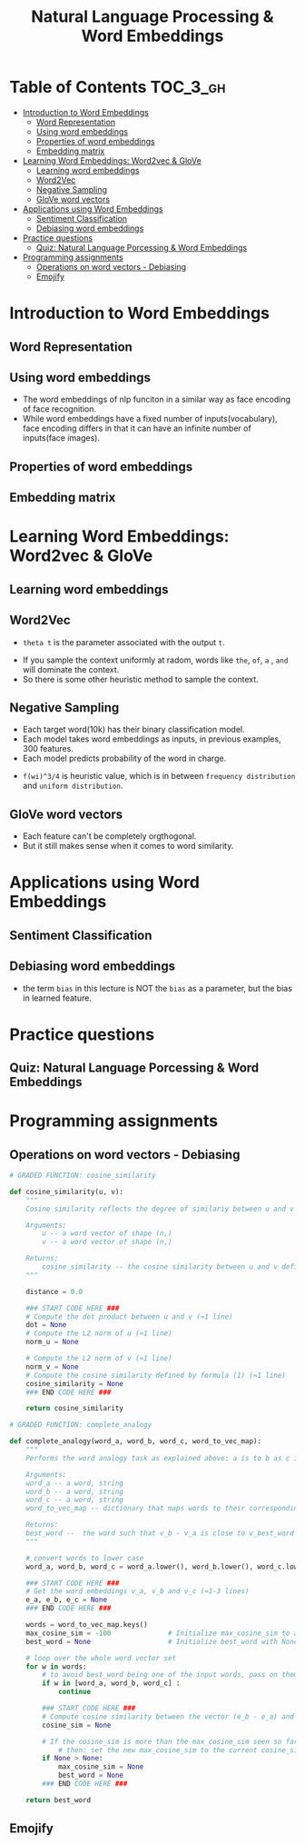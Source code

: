 #+TITLE: Natural Language Processing & Word Embeddings

* Table of Contents :TOC_3_gh:
- [[#introduction-to-word-embeddings][Introduction to Word Embeddings]]
  - [[#word-representation][Word Representation]]
  - [[#using-word-embeddings][Using word embeddings]]
  - [[#properties-of-word-embeddings][Properties of word embeddings]]
  - [[#embedding-matrix][Embedding matrix]]
- [[#learning-word-embeddings-word2vec--glove][Learning Word Embeddings: Word2vec & GloVe]]
  - [[#learning-word-embeddings][Learning word embeddings]]
  - [[#word2vec][Word2Vec]]
  - [[#negative-sampling][Negative Sampling]]
  - [[#glove-word-vectors][GloVe word vectors]]
- [[#applications-using-word-embeddings][Applications using Word Embeddings]]
  - [[#sentiment-classification][Sentiment Classification]]
  - [[#debiasing-word-embeddings][Debiasing word embeddings]]
- [[#practice-questions][Practice questions]]
  - [[#quiz-natural-language-porcessing--word-embeddings][Quiz: Natural Language Porcessing & Word Embeddings]]
- [[#programming-assignments][Programming assignments]]
  - [[#operations-on-word-vectors---debiasing][Operations on word vectors - Debiasing]]
  - [[#emojify][Emojify]]

* Introduction to Word Embeddings
** Word Representation
[[file:img/screenshot_2018-02-11_22-32-17.png]]

[[file:img/screenshot_2018-02-11_22-37-17.png]]

[[file:img/screenshot_2018-02-11_22-40-11.png]]

** Using word embeddings
[[file:img/screenshot_2018-02-11_22-44-37.png]]

[[file:img/screenshot_2018-02-11_22-49-04.png]]

[[file:img/screenshot_2018-02-11_22-51-45.png]]
- The word embeddings of nlp funciton in a similar way as face encoding of face recognition.
- While word embeddings have a fixed number of inputs(vocabulary),
  face encoding differs in that it can have an infinite number of inputs(face images).

** Properties of word embeddings
[[file:img/screenshot_2018-02-11_23-11-50.png]]

[[file:img/screenshot_2018-02-11_23-16-24.png]]

[[file:img/screenshot_2018-02-11_23-19-10.png]]

** Embedding matrix
[[file:img/screenshot_2018-02-11_23-25-37.png]]

* Learning Word Embeddings: Word2vec & GloVe
** Learning word embeddings
[[file:img/screenshot_2018-02-12_10-33-46.png]]

[[file:img/screenshot_2018-02-12_10-37-12.png]]

** Word2Vec
[[file:img/screenshot_2018-02-12_10-40-40.png]]

[[file:img/screenshot_2018-02-12_10-45-31.png]]

- ~theta t~ is the parameter associated with the output ~t~.

[[file:img/screenshot_2018-02-12_10-50-30.png]]

- If you sample the context uniformly at radom, words like ~the~, ~of~, ~a~ , ~and~ will dominate the context.
- So there is some other heuristic method to sample the context.

** Negative Sampling
[[file:img/screenshot_2018-02-12_11-06-52.png]]

[[file:img/screenshot_2018-02-12_11-13-43.png]]

- Each target word(10k) has their binary classification model.
- Each model takes word embeddings as inputs, in previous examples, 300 features.
- Each model predicts probability of the word in charge.

[[file:img/screenshot_2018-02-12_15-38-08.png]]

- ~f(wi)^3/4~ is heuristic value, which is in between ~frequency distribution~ and ~uniform distribution~.

** GloVe word vectors
[[file:img/screenshot_2018-02-12_15-44-28.png]]

[[file:img/screenshot_2018-02-12_15-53-17.png]]

[[file:img/screenshot_2018-02-12_15-56-58.png]]

- Each feature can't be completely orgthogonal.
- But it still makes sense when it comes to word similarity.

* Applications using Word Embeddings
** Sentiment Classification
[[file:img/screenshot_2018-02-12_16-04-45.png]]

[[file:img/screenshot_2018-02-12_16-08-03.png]]

[[file:img/screenshot_2018-02-12_16-10-09.png]]

** Debiasing word embeddings
- the term ~bias~ in this lecture is NOT the ~bias~ as a parameter, but the bias in learned feature.

[[file:img/screenshot_2018-02-12_16-16-08.png]]

[[file:img/screenshot_2018-02-12_16-23-06.png]]

* Practice questions
** Quiz: Natural Language Porcessing & Word Embeddings

[[file:img/screenshot_2018-02-12_16-26-15.png]]

[[file:img/screenshot_2018-02-12_16-42-34.png]]

[[file:img/screenshot_2018-02-12_16-43-09.png]]

* Programming assignments
** Operations on word vectors - Debiasing
[[file:img/screenshot_2018-02-12_23-23-31.png]]

[[file:img/screenshot_2018-02-12_23-24-13.png]]

#+BEGIN_SRC python
  # GRADED FUNCTION: cosine_similarity

  def cosine_similarity(u, v):
      """
      Cosine similarity reflects the degree of similariy between u and v

      Arguments:
          u -- a word vector of shape (n,)
          v -- a word vector of shape (n,)

      Returns:
          cosine_similarity -- the cosine similarity between u and v defined by the formula above.
      """

      distance = 0.0

      ### START CODE HERE ###
      # Compute the dot product between u and v (≈1 line)
      dot = None
      # Compute the L2 norm of u (≈1 line)
      norm_u = None

      # Compute the L2 norm of v (≈1 line)
      norm_v = None
      # Compute the cosine similarity defined by formula (1) (≈1 line)
      cosine_similarity = None
      ### END CODE HERE ###

      return cosine_similarity
#+END_SRC

[[file:img/screenshot_2018-02-12_23-28-58.png]]

#+BEGIN_SRC python
  # GRADED FUNCTION: complete_analogy

  def complete_analogy(word_a, word_b, word_c, word_to_vec_map):
      """
      Performs the word analogy task as explained above: a is to b as c is to ____.

      Arguments:
      word_a -- a word, string
      word_b -- a word, string
      word_c -- a word, string
      word_to_vec_map -- dictionary that maps words to their corresponding vectors.

      Returns:
      best_word --  the word such that v_b - v_a is close to v_best_word - v_c, as measured by cosine similarity
      """

      # convert words to lower case
      word_a, word_b, word_c = word_a.lower(), word_b.lower(), word_c.lower()

      ### START CODE HERE ###
      # Get the word embeddings v_a, v_b and v_c (≈1-3 lines)
      e_a, e_b, e_c = None
      ### END CODE HERE ###

      words = word_to_vec_map.keys()
      max_cosine_sim = -100              # Initialize max_cosine_sim to a large negative number
      best_word = None                   # Initialize best_word with None, it will help keep track of the word to output

      # loop over the whole word vector set
      for w in words:
          # to avoid best_word being one of the input words, pass on them.
          if w in [word_a, word_b, word_c] :
              continue

          ### START CODE HERE ###
          # Compute cosine similarity between the vector (e_b - e_a) and the vector ((w's vector representation) - e_c)  (≈1 line)
          cosine_sim = None

          # If the cosine_sim is more than the max_cosine_sim seen so far,
              # then: set the new max_cosine_sim to the current cosine_sim and the best_word to the current word (≈3 lines)
          if None > None:
              max_cosine_sim = None
              best_word = None
          ### END CODE HERE ###

      return best_word
#+END_SRC

[[file:img/screenshot_2018-02-12_23-33-08.png]]

** Emojify
